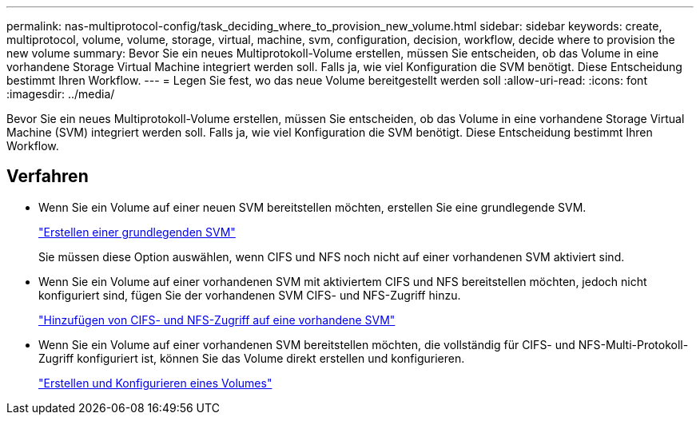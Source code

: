 ---
permalink: nas-multiprotocol-config/task_deciding_where_to_provision_new_volume.html 
sidebar: sidebar 
keywords: create, multiprotocol, volume, volume, storage, virtual, machine, svm, configuration, decision, workflow, decide where to provision the new volume 
summary: Bevor Sie ein neues Multiprotokoll-Volume erstellen, müssen Sie entscheiden, ob das Volume in eine vorhandene Storage Virtual Machine integriert werden soll. Falls ja, wie viel Konfiguration die SVM benötigt. Diese Entscheidung bestimmt Ihren Workflow. 
---
= Legen Sie fest, wo das neue Volume bereitgestellt werden soll
:allow-uri-read: 
:icons: font
:imagesdir: ../media/


[role="lead"]
Bevor Sie ein neues Multiprotokoll-Volume erstellen, müssen Sie entscheiden, ob das Volume in eine vorhandene Storage Virtual Machine (SVM) integriert werden soll. Falls ja, wie viel Konfiguration die SVM benötigt. Diese Entscheidung bestimmt Ihren Workflow.



== Verfahren

* Wenn Sie ein Volume auf einer neuen SVM bereitstellen möchten, erstellen Sie eine grundlegende SVM.
+
link:task_creating_new_svm.html["Erstellen einer grundlegenden SVM"]

+
Sie müssen diese Option auswählen, wenn CIFS und NFS noch nicht auf einer vorhandenen SVM aktiviert sind.

* Wenn Sie ein Volume auf einer vorhandenen SVM mit aktiviertem CIFS und NFS bereitstellen möchten, jedoch nicht konfiguriert sind, fügen Sie der vorhandenen SVM CIFS- und NFS-Zugriff hinzu.
+
link:concept_adding_nas_access_to_existing_svm.html["Hinzufügen von CIFS- und NFS-Zugriff auf eine vorhandene SVM"]

* Wenn Sie ein Volume auf einer vorhandenen SVM bereitstellen möchten, die vollständig für CIFS- und NFS-Multi-Protokoll-Zugriff konfiguriert ist, können Sie das Volume direkt erstellen und konfigurieren.
+
link:task_creating_configuring_volume.html["Erstellen und Konfigurieren eines Volumes"]


